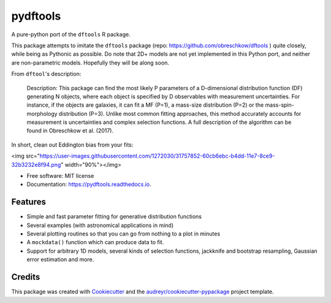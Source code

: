 =========
pydftools
=========


.. image:: https://img.shields.io/pypi/v/pydftools.svg
        :target: https://pypi.python.org/pypi/pydftools

.. image:: https://img.shields.io/travis/steven-murray/pydftools.svg
        :target: https://travis-ci.org/steven-murray/pydftools

.. image:: https://readthedocs.org/projects/pydftools/badge/?version=latest
        :target: https://pydftools.readthedocs.io/en/latest/?badge=latest
        :alt: Documentation Status

.. image:: https://pyup.io/repos/github/steven-murray/pydftools/shield.svg
     :target: https://pyup.io/repos/github/steven-murray/pydftools/
     :alt: Updates


A pure-python port of the ``dftools`` R package.

This package attempts to imitate the ``dftools`` package (repo: https://github.com/obreschkow/dftools ) quite closely,
while being as Pythonic as possible. Do note that 2D+ models are not yet implemented in this Python port, and neither
are non-parametric models. Hopefully they will be along soon.

From ``dftool``'s description:

    Description: This package can find the most likely P parameters of a D-dimensional distribution function (DF) generating
    N objects, where each object is specified by D observables with measurement uncertainties. For instance, if the objects
    are galaxies, it can fit a MF (P=1), a mass-size distribution (P=2) or the mass-spin-morphology distribution (P=3).
    Unlike most common fitting approaches, this method accurately accounts for measurement is uncertainties and complex
    selection functions. A full description of the algorithm can be found in Obreschkow et al. (2017).

In short, clean out Eddington bias from your fits:

<img src="https://user-images.githubusercontent.com/1272030/31757852-60cb6ebc-b4dd-11e7-8ce9-32b3232e8f94.png" width="90%"></img>

.. image:: https://url/path/to/image
   :height: 100px
   :width: 200 px
   :scale: 50 %

* Free software: MIT license
* Documentation: https://pydftools.readthedocs.io.


Features
--------

* Simple and fast parameter fitting for generative distribution functions
* Several examples (with astronomical applications in mind)
* Several plotting routines so that you can go from nothing to a plot in minutes
* A ``mockdata()`` function which can produce data to fit.
* Support for arbitrary 1D models, several kinds of selection functions, jackknife and bootstrap resampling, Gaussian
  error estimation and more.

Credits
---------

This package was created with Cookiecutter_ and the `audreyr/cookiecutter-pypackage`_ project template.

.. _Cookiecutter: https://github.com/audreyr/cookiecutter
.. _`audreyr/cookiecutter-pypackage`: https://github.com/audreyr/cookiecutter-pypackage


